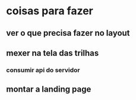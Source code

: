 * coisas para fazer
** ver o que precisa fazer no layout
** mexer na tela das trilhas
*** consumir api do servidor
** montar a landing page
